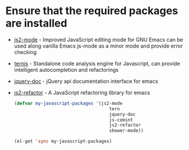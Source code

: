 * Ensure that the required packages are installed
+ [[https://github.com/mooz/js2-mode][js2-mode]] - Improved JavaScript editing mode for GNU Emacs can be used along
  vanilla Emacs js-mode as a minor mode and provide error checking
+ [[http://ternjs.net/][ternjs]] - Standalone code analysis engine for Javascript, can provide intelligent
  autocompletion and refactorings
+ [[https://github.com/ananthakumaran/jquery-doc.el][jquery-doc]] - jQuery api documentation interface for emacs
+ [[https://github.com/magnars/js2-refactor.el][js2-refactor]] - A JavaScript refactoring library for emacs

  #+begin_src emacs-lisp
    (defvar my-javascript-packages '(js2-mode
                                        tern
                                        jquery-doc
                                        js-comint
                                        js2-refactor
                                        skewer-mode))
    
    (el-get 'sync my-javascript-packages)
    
  #+end_src
